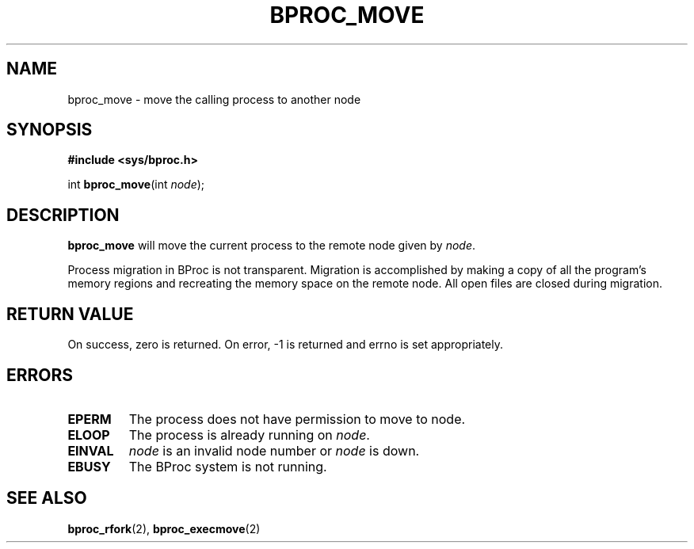 .\" $Id: bproc_move.2,v 1.3 2004/09/08 20:28:44 mkdist Exp $
.TH BPROC_MOVE 2 "" "BProc 4.0.0pre8" "BProc Programmer's Manual"

.SH NAME
bproc_move \- move the calling process to another node

.SH SYNOPSIS
\fB#include <sys/bproc.h>\fR

int \fBbproc_move\fR(int \fInode\fR);

.SH DESCRIPTION
.PP
\fBbproc_move\fR will move the current process to the remote node
given by \fInode\fR.

Process migration in BProc is not transparent.  Migration is
accomplished by making a copy of all the program's memory regions and
recreating the memory space on the remote node.  All open files are
closed during migration.

.SH RETURN VALUE
.PP
On  success,  zero  is returned.  On error, \-1 is returned
and errno is set appropriately.

.SH ERRORS
.TP
\fBEPERM\fR
The process does not have permission to move to node.
.TP
\fBELOOP\fR
The process is already running on \fInode\fR.
.TP
\fBEINVAL\fR
\fInode\fR is an invalid node number or \fInode\fR is down.
.TP
\fBEBUSY\fR
The BProc system is not running.

.SH SEE ALSO
.PP
\fBbproc_rfork\fR(2),
\fBbproc_execmove\fR(2)
